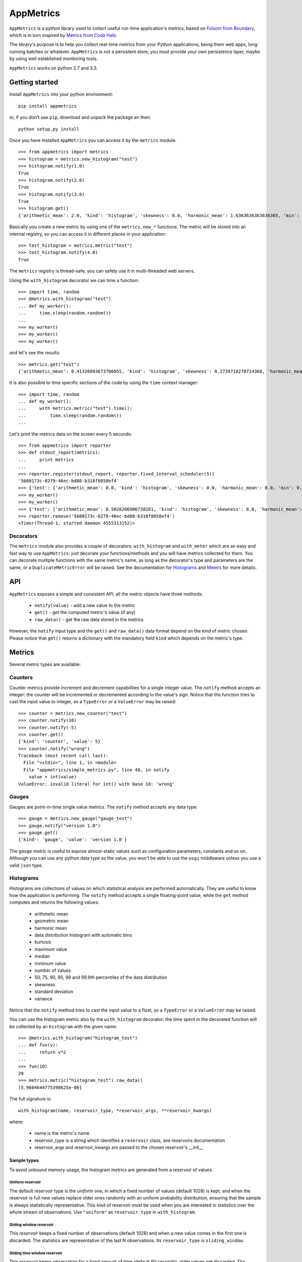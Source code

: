 AppMetrics
++++++++++

.. image:: https://travis-ci.org/avalente/appmetrics.png?branch=master
    :target: https://travis-ci.org/avalente/appmetrics
    :alt: Build status


.. image:: https://coveralls.io/repos/avalente/appmetrics/badge.png
    :target: https://coveralls.io/r/avalente/appmetrics
    :alt: Code coverage


``AppMetrics`` is a python library used to collect useful run-time application's metrics, based on
`Folsom from Boundary <https://github.com/boundary/folsom>`_, which is in turn inspired by
`Metrics from Coda Hale <https://github.com/codahale/metrics>`_.

The library's purpose is to help you collect real-time metrics from your Python applications,
being them web apps, long-running batches or whatever. ``AppMetrics`` is not a persistent store,
you must provide your own persistence layer, maybe by using well established monitoring tools.

``AppMetrics`` works on python 2.7 and 3.3.

Getting started
---------------

Install ``AppMetrics`` into your python environment::

    pip install appmetrics

or, if you don't use ``pip``, download and unpack the package an then::

    python setup.py install

Once you have installed ``AppMetrics`` you can access it by the ``metrics`` module::

    >>> from appmetrics import metrics
    >>> histogram = metrics.new_histogram("test")
    >>> histogram.notify(1.0)
    True
    >>> histogram.notify(2.0)
    True
    >>> histogram.notify(3.0)
    True
    >>> histogram.get()
    {'arithmetic_mean': 2.0, 'kind': 'histogram', 'skewness': 0.0, 'harmonic_mean': 1.6363636363636365, 'min': 1.0, 'standard_deviation': 1.0, 'median': 2.0, 'histogram': [(3.0, 3), (5.0, 0)], 'percentile': [(50, 2.0), (75, 2.0), (90, 3.0), (95, 3.0), (99, 3.0), (99.9, 3.0)], 'n': 3, 'max': 3.0, 'variance': 1.0, 'geometric_mean': 1.8171205928321397, 'kurtosis': -2.3333333333333335}

Basically you create a new metric by using one of the ``metrics.new_*`` functions. The metric will be stored into
an internal registry, so you can access it in different places in your application::

    >>> test_histogram = metrics.metric("test")
    >>> test_histogram.notify(4.0)
    True

The ``metrics`` registry is thread-safe, you can safely use it in multi-threaded web servers.

Using the ``with_histogram`` decorator we can time a function::

    >>> import time, random
    >>> @metrics.with_histogram("test")
    ... def my_worker():
    ...     time.sleep(random.random())
    ...
    >>> my_worker()
    >>> my_worker()
    >>> my_worker()

and let's see the results::

    >>> metrics.get("test")
    {'arithmetic_mean': 0.41326093673706055, 'kind': 'histogram', 'skewness': 0.2739718270714368, 'harmonic_mean': 0.14326954591313346, 'min': 0.0613858699798584, 'standard_deviation': 0.4319169569113129, 'median': 0.2831099033355713, 'histogram': [(1.0613858699798584, 3), (2.0613858699798584, 0)], 'percentile': [(50, 0.2831099033355713), (75, 0.2831099033355713), (90, 0.895287036895752), (95, 0.895287036895752), (99, 0.895287036895752), (99.9, 0.895287036895752)], 'n': 3, 'max': 0.895287036895752, 'variance': 0.18655225766752892, 'geometric_mean': 0.24964828731906127, 'kurtosis': -2.3333333333333335}

It is also possible to time specific sections of the code by using the ``time`` context manager::

    >>> import time, random
    ... def my_worker():
    ...     with metrics.metric("test").time():
    ...         time.sleep(random.random())
    ...

Let's print the metrics data on the screen every 5 seconds::

    >>> from appmetrics import reporter
    >>> def stdout_report(metrics):
    ...     print metrics
    ...
    >>> reporter.register(stdout_report, reporter.fixed_interval_scheduler(5))
    '5680173c-0279-46ec-bd88-b318f8058ef4'
    >>> {'test': {'arithmetic_mean': 0.0, 'kind': 'histogram', 'skewness': 0.0, 'harmonic_mean': 0.0, 'min': 0, 'standard_deviation': 0.0, 'median': 0.0, 'histogram': [(0, 0)], 'percentile': [(50, 0.0), (75, 0.0), (90, 0.0), (95, 0.0), (99, 0.0), (99.9, 0.0)], 'n': 0, 'max': 0, 'variance': 0.0, 'geometric_mean': 0.0, 'kurtosis': 0.0}}
    >>> my_worker()
    >>> my_worker()
    >>> {'test': {'arithmetic_mean': 0.5028266906738281, 'kind': 'histogram', 'skewness': 0.0, 'harmonic_mean': 0.2534044030939462, 'min': 0.14868521690368652, 'standard_deviation': 0.50083167520453, 'median': 0.5028266906738281, 'histogram': [(1.1486852169036865, 2), (2.1486852169036865, 0)], 'percentile': [(50, 0.14868521690368652), (75, 0.8569681644439697), (90, 0.8569681644439697), (95, 0.8569681644439697), (99, 0.8569681644439697), (99.9, 0.8569681644439697)], 'n': 2, 'max': 0.8569681644439697, 'variance': 0.2508323668881758, 'geometric_mean': 0.35695727672917066, 'kurtosis': -2.75}}
    >>> reporter.remove('5680173c-0279-46ec-bd88-b318f8058ef4')
    <Timer(Thread-1, started daemon 4555313152)>



Decorators
**********

The ``metrics`` module also provides a couple of decorators: ``with_histogram`` and ``with_meter`` which are
an easy and fast way to use ``AppMetrics``: just decorate your functions/methods and you will have metrics
collected for them. You can decorate multiple functions with the same metric's name, as long as the decorator's
type and parameters are the same, or a ``DuplicateMetricError`` will be raised.
See the documentation for `Histograms`_ and `Meters`_ for more details.


API
---

``AppMetrics`` exposes a simple and consistent API; all the metric objects have three methods:

 * ``notify(value)``   - add a new value to the metric
 * ``get()``           - get the computed metric's value (if any)
 * ``raw_data()``      - get the raw data stored in the metrics

However, the ``notify`` input type and the ``get()`` and ``raw_data()`` data format depend on the kind
of metric chosen. Please notice that ``get()`` returns a dictionary with the mandatory
field ``kind`` which depends on the metric's type.

Metrics
-------

Several metric types are available:

Counters
********

Counter metrics provide increment and decrement capabilities for a single integer value.
The ``notify`` method accepts an integer: the counter will be incremented or decremented according
to the value's sign. Notice that the function tries to cast the input value to integer, so
a ``TypeError`` or a ``ValueError`` may be raised::

    >>> counter = metrics.new_counter("test")
    >>> counter.notify(10)
    >>> counter.notify(-5)
    >>> counter.get()
    {'kind': 'counter', 'value': 5}
    >>> counter.notify("wrong")
    Traceback (most recent call last):
      File "<stdin>", line 1, in <module>
      File "appmetrics/simple_metrics.py", line 40, in notify
        value = int(value)
    ValueError: invalid literal for int() with base 10: 'wrong'

Gauges
******

Gauges are point-in-time single value metrics. The ``notify`` method accepts any data type::

    >>> gauge = metrics.new_gauge("gauge_test")
    >>> gauge.notify("version 1.0")
    >>> gauge.get()
    {'kind': 'gauge', 'value': 'version 1.0'}

The ``gauge`` metric is useful to expose almost-static values such as configuration parameters, constants and so on.
Although you can use any python data type as the value, you won't be able to use the ``wsgi`` middleware unless
you use a valid ``json`` type.

Histograms
**********

Histograms are collections of values on which statistical analysis are performed automatically. They are useful
to know how the application is performing. The ``notify`` method accepts a single floating-point value, while
the ``get`` method computes and returns the following values:

 * arithmetic mean
 * geometric mean
 * harmonic mean
 * data distribution histogram with automatic bins
 * kurtosis
 * maximum value
 * median
 * minimum value
 * number of values
 * 50, 75, 90, 95, 99 and 99.9th percentiles of the data distribution
 * skewness
 * standard deviation
 * variance

Notice that the ``notify`` method tries to cast the input value to a float, so a ``TypeError`` or a ``ValueError`` may
be raised.

You can use the histogram metric also by the ``with_histogram`` decorator: the time spent in the decorated
function will be collected by an ``histogram`` with the given name::

    >>> @metrics.with_histogram("histogram_test")
    ... def fun(v):
    ...     return v*2
    ...
    >>> fun(10)
    20
    >>> metrics.metric("histogram_test").raw_data()
    [5.9604644775390625e-06]

The full signature is::

    with_histogram(name, reservoir_type, *reservoir_args, **reservoir_kwargs)

where:

 * name is the metric's name
 * reservoir_type is a string which identifies a ``reservoir`` class, see reservoirs documentation
 * reservoir_args and reservoir_kwargs are passed to the chosen reservoir's \_\_init\_\_


Sample types
^^^^^^^^^^^^

To avoid unbound memory usage, the histogram metrics are generated from a *reservoir* of values.

Uniform reservoir
.................

The default *reservoir* type is the *uniform* one, in which a fixed number of values (default 1028)
is kept, and when the reservoir is full new values replace older ones randomly with an uniform
probability distribution, ensuring that the sample is always statistically representative.
This kind of reservoir must be used when you are interested in statistics over the whole stream of
observations. Use ``"uniform"`` as ``reservoir_type`` in ``with_histogram``.


Sliding window reservoir
........................

This *reservoir* keeps a fixed number of observations (default 1028) and when a new value comes in the first
one is discarded. The statistics are representative of the last N observations. Its ``reservoir_type``
is ``sliding_window``.

Sliding time window reservoir
.............................

This *reservoir* keeps observation for a fixed amount of time (default 60 seconds), older values get discarded.
The statistics are representative of the last N seconds, but if you have a lot of readings in N seconds this could
eat a lot amount of memory. Its ``reservoir_type`` is ``sliding_time_window``.

Exponentially-decaying reservoir
................................

This *reservoir* keeps a fixed number of values (default 1028), with
`exponential decaying <http://dimacs.rutgers.edu/~graham/pubs/papers/fwddecay.pdf>`_ of older values
in order to give greater significance to recent data. The bias towards newer values can be adjusted by
specifying a proper `alpha` value to the reservoir's init (defaults to 0.015).
Its ``reservoir_type`` is ``exp_decaying``.


Meters
******

Meters are increment-only counters that measure the rate of events (such as ``"http requests"``) over time. This kind of
metric is useful to collect throughput values (such as ``"requests per second"``), both on average and on different time
intervals::

    >>> meter = metrics.new_meter("meter_test")
    >>> meter.notify(1)
    >>> meter.notify(1)
    >>> meter.notify(3)
    >>> meter.get()
    {'count': 5, 'kind': 'meter', 'five': 0.0066114184713530035, 'mean': 0.27743058841197027, 'fifteen': 0.0022160607980413085, 'day': 2.3147478365093123e-05, 'one': 0.031982234148270686}

The return values of the ``get`` method are the following:

 * ``count``: number of operations collected so far
 * ``mean``: the average throughput since the metric creation
 * ``one``: one-minute
   `exponentially-weighted moving average <http://en.wikipedia.org/wiki/Moving_average#Exponential_moving_average>`_
   (*EWMA*)
 * ``five``: five-minutes *EWMA*
 * ``fifteen``: fifteen-minutes *EWMA*
 * ``day``: last day *EWMA*
 * ``kind``: "meter"

Notice that the ``notify`` method tries to cast the input value to an integer, so a ``TypeError`` or a ``ValueError``
may be raised.

You can use the meter metric also by the ``with_meter`` decorator: the number of calls to the decorated
function will be collected by a ``meter`` with the given name.

Tagging
-------

You can group several metrics together by "tagging" them::

    >>> metrics.new_histogram("test1")
    <appmetrics.histogram.Histogram object at 0x10ac2a950>
    >>> metrics.new_gauge("test2")
    <appmetrics.simple_metrics.Gauge object at 0x10ac2a990>
    >>> metrics.new_meter("test3")
    <appmetrics.meter.Meter object at 0x10ac2a9d0>
    >>> metrics.tag("test1", "group1")
    >>> metrics.tag("test3", "group1")
    >>> metrics.tags()
    {'group1': set(['test1', 'test3'])}
    >>> metrics.metrics_by_tag("group1")
    {'test1': {'arithmetic_mean': 0.0, 'skewness': 0.0, 'harmonic_mean': 0.0, 'min': 0, 'standard_deviation': 0.0, 'median': 0.0, 'histogram': [(0, 0)], 'percentile': [(50, 0.0), (75, 0.0), (90, 0.0), (95, 0.0), (99, 0.0), (99.9, 0.0)], 'n': 0, 'max': 0, 'variance': 0.0, 'geometric_mean': 0.0, 'kurtosis': 0.0}, 'test3': {'count': 0, 'five': 0.0, 'mean': 0.0, 'fifteen': 0.0, 'day': 0.0, 'one': 0.0}}
    >>> metrics.untag('test1', 'group1')
    True
    >>> metrics.untag('test1', 'group1')
    False


As you can see above, four functions are available:

 * ``metrics.tag(metric_name, tag_name)``: tag the metric named ``<metric_name>`` with ``<tag_name>``.
   Raise ``InvalidMetricError`` if ``<metric_name>`` does not exist.
 * ``metrics.tags()``: return the currently defined tags.
 * ``metrics.metrics_by_tag(tag_name)``: return a dictionary with metric names as keys
   and metric values as returned by ``<metric_object>.get()``. Return an empty dictionary if ``tag_name`` does
   not exist.
 * ``metrics.untag(metric_name, tag_name)``: remove the tag named ``<metric_name>`` from the metric named
   ``<metric_name>``. Return True if the tag was removed, False if either the metric or the tag did not exist. When a
   tag is no longer used, it gets implicitly removed.


External access
---------------

You can access the metrics provided by ``AppMetrics`` externally by the ``WSGI``
middleware found in ``appmetrics.wsgi.AppMetricsMiddleware``. It is a standard ``WSGI``
middleware with only ``werkzeug`` as external dependency and it can be plugged in any framework supporting
the ``WSGI`` standard, for example in a ``Flask`` application::

    from flask import Flask
    from appmetrics import metrics

    metrics.new_histogram("test-histogram")
    metrics.new_gauge("test-counter")
    metrics.metric("test-counter").notify(10)

    app = Flask(__name__)

    @app.route('/hello')
    def hello_world():
        return 'Hello World!'

    if __name__ == '__main__':
        from appmetrics.wsgi import AppMetricsMiddleware
        app.wsgi_app = AppMetricsMiddleware(app.wsgi_app)
        app.run()

If you launch the above application you can ask for metrics::

    $ curl http://localhost:5000/hello
    Hello World!

    $ curl http://localhost:5000/_app-metrics
    ["test-counter", "test-histogram"]

    $ curl http://localhost:5000/_app-metrics/test-counter
    10

In this way you can easily expose your application's metrics to an external monitoring service.
Moreover, since the ``AppMetricsMiddleware`` exposes a full *RESTful API*, you can create metrics
from anywhere and also populate them with foreign application's data.

Usage
*****

As usual, instantiate the middleware with the wrapped ``WSGI`` application; it looks for
request paths starting with ``"/_app-metrics"``: if not found, the wrapped application
is called. The following resources are defined:

``/_app-metrics/metrics``
  - **GET**: return the list of the registered metrics
``/_app-metrics/metrics/<name>``
  - **GET**: return the value of the given metric or ``404``.
  - **PUT**: create a new metric with the given name. The body must be a ``JSON`` object with a
    mandatory attribute named ``"type"`` which must be one of the metrics types allowed,
    by the ``"metrics.METRIC_TYPES"`` dictionary, while the other attributes are
    passed to the ``new_<type>`` function as keyword arguments.
    Request's ``content-type`` must be ``"application/json"``.
  - **POST**: add a new value to the metric. The body must be a ``JSON`` object with a mandatory
    attribute named ``"value"``: the notify method will be called with the given value.
    Other attributes are ignored.
    Request's ``content-type`` must be ``"application/json"``.
  - **DELETE**: remove the metric with the given name. Return "deleted" or "not deleted".
``/_app-metrics/tags``
  - **GET**: return the list of registered tags
``/_app-metrics/tags/<name>``
  - **GET**: return the metrics tagged with the given tag. If the value of the ``GET`` parameter ``"expand"``
    is ``"true"``, a JSON object is returned, with the name of each tagged metric as keys and corresponding values.
    If it is ``"false"`` or not provided, the list of metric names is returned.
    Return a ``404`` if the tag does not exist
``/_app-metrics/tags/<tag_name>/<metric_name>``
  - **PUT**: tag the metric named ``<metric_name>`` with ``<tag_name>``. Return a ``400`` if the given metric
    does not exist.
  - **DELETE**: remove the tag ``<tag_name>`` from ``<metric_name>``. Return "deleted" or "not deleted". If
    ``<tag_name>`` is no longer used, it gets implicitly removed.


The response body is always encoded in JSON, and the ``Content-Type`` is ``application/json``.
The root doesn't have to be ``"/_app-metrics"``, you can customize it by providing your own to
the middleware constructor.

A standalone ``AppMetrics`` webapp can be started by using ``werkzeug``'s development server::

    $ python -m werkzeug.serving appmetrics.wsgi.standalone_app
    * Running on http://127.0.0.1:5000/

The standalone app mounts on the root (no ``_app-metrics`` prefix). DON'T use it for production purposes!!!

Reporting
---------

``AppMetrics`` provides another easy way to get your application's metrics: the ``reporter`` module. It allows
to register any number of callbacks that will be called at scheduled times with the metrics, allowing you
to "export" your application's metrics into your favourite storage system.
The main entry point for the ``reporter`` feature is ``reporter.register``::

    reporter.register(callback, schedule, tag=None)

where:

* *callback* must be a callback function that will be called with a dictionary of ``{metric name: metric values}``
* *schedule* must be an iterable object yielding a future timestamp (in ``time.time()`` format) at each iteration
* *tag* must be a tag to narrow the involved metrics to the ones with that tag, if ``None`` all the
  available metrics will be used.

When a callback is registered, a new thread will be started, waiting for the next scheduled call. Please notice
that the callback will be executed in a thread. ``register`` returns an opaque id identifying the registration.

A callback registration can be removed by calling ``reporter.remove`` with the id returned by ``register``.

``reporter`` provides a simple scheduler object, ``fixed_interval_scheduler``::

    >>> sched = reporter.fixed_interval_scheduler(10)
    >>> next(sched)
    1397297405.672592
    >>> next(sched)
    1397297415.672592
    >>> next(sched)
    1397297425.672592

CSV reporter
************

A simple reporter callback is exposed by ``reporter.CSVReporter``. As the name suggests, it will create
csv reports with metric values, a file for each metric, a row for each call. See ``examples/csv_reporter.py``


Testing
-------

``AppMetrics`` has an exhaustive, fully covering test suite, made up by both doctests and unit tests. To run the
whole test suite (including the coverage test), just issue::

    $ nosetests --with-coverage --cover-package=appmetrics --cover-erase

You will need to install a couple of packages in your python environment, the list is in the
``"requirements.txt"`` file.
